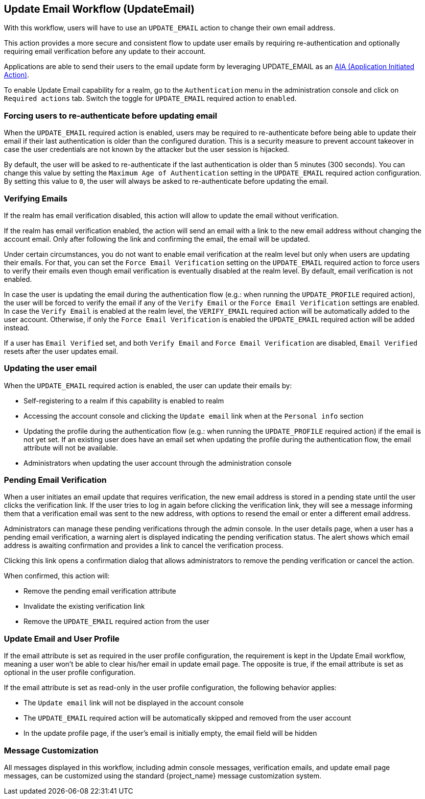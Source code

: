 [[_update-email-workflow]]

== Update Email Workflow (UpdateEmail)

With this workflow, users will have to use an `UPDATE_EMAIL` action to change their own email address.

This action provides a more secure and consistent flow to update user emails by requiring re-authentication and optionally requiring email verification before any update to their account.

Applications are able to send their users to the email update form by leveraging UPDATE_EMAIL as an <<con-aia_{context},AIA (Application Initiated Action)>>.

To enable Update Email capability for a realm, go to the `Authentication` menu in the administration console and click on `Required actions` tab.
Switch the toggle for `UPDATE_EMAIL` required action to `enabled`.

=== Forcing users to re-authenticate before updating email

When the `UPDATE_EMAIL` required action is enabled, users may be required to re-authenticate before being able to update their email if their last authentication is older than the configured duration.
This is a security measure to prevent account takeover in case the user credentials are not known by the attacker but the user session is hijacked.

By default, the user will be asked to re-authenticate if the last authentication is older than 5 minutes (300 seconds). You
can change this value by setting the `Maximum Age of Authentication` setting in the `UPDATE_EMAIL` required action configuration.
By setting this value to `0`, the user will always be asked to re-authenticate before updating the email.

=== Verifying Emails

If the realm has email verification disabled, this action will allow to update the email without verification.

If the realm has email verification enabled, the action will send an email with a link to the new email address without changing the account email.
Only after following the link and confirming the email, the email will be updated.

Under certain circumstances, you do not want to enable email verification at the realm level but only when users are updating their emails.
For that, you can set the `Force Email Verification` setting on the `UPDATE_EMAIL` required action to force users to verify their emails
even though email verification is eventually disabled at the realm level. By default, email verification is not enabled.

In case the user is updating the email during the authentication flow (e.g.: when running the `UPDATE_PROFILE` required action),
the user will be forced to verify the email if any of the `Verify Email` or the `Force Email Verification` settings are enabled.
In case the `Verify Email` is enabled at the realm level, the `VERIFY_EMAIL` required action will be automatically added to the user account.
Otherwise, if only the `Force Email Verification` is enabled the `UPDATE_EMAIL` required
action will be added instead.

If a user has `Email Verified` set, and both `Verify Email` and `Force Email Verification` are disabled, `Email Verified`
resets after the user updates email.

=== Updating the user email

When the `UPDATE_EMAIL` required action is enabled, the user can update their emails by:

* Self-registering to a realm if this capability is enabled to realm
* Accessing the account console and clicking the `Update email` link when at the `Personal info` section
* Updating the profile during the authentication flow (e.g.: when running the `UPDATE_PROFILE` required action) if the email is not yet set.
If an existing user does have an email set when updating the profile during the authentication flow, the email attribute will not be available.
* Administrators when updating the user account through the administration console

=== Pending Email Verification

When a user initiates an email update that requires verification, the new email address is stored in a pending state until the user clicks the verification link. If the user tries to log in again before clicking the verification link, they will see a message informing them that a verification email was sent to the new address, with options to resend the email or enter a different email address.

Administrators can manage these pending verifications through the admin console. In the user details page, when a user has a pending email verification, a warning alert is displayed indicating the pending verification status. The alert shows which email address is awaiting confirmation and provides a link to cancel the verification process.

Clicking this link opens a confirmation dialog that allows administrators to remove the pending verification or cancel the action.

When confirmed, this action will:

* Remove the pending email verification attribute
* Invalidate the existing verification link  
* Remove the `UPDATE_EMAIL` required action from the user

=== Update Email and User Profile

If the email attribute is set as required in the user profile configuration, the requirement is kept in the Update Email workflow,
meaning a user won't be able to clear his/her email in update email page. The opposite is true, if the email attribute is set as optional
in the user profile configuration.

If the email attribute is set as read-only in the user profile configuration, the following behavior applies:

* The `Update email` link will not be displayed in the account console
* The `UPDATE_EMAIL` required action will be automatically skipped and removed from the user account
* In the update profile page, if the user's email is initially empty, the email field will be hidden

=== Message Customization

All messages displayed in this workflow, including admin console messages, verification emails, and update email page messages, can be customized using the standard {project_name} message customization system.

